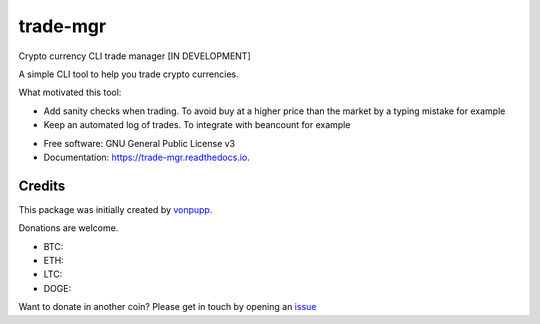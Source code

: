 =========
trade-mgr
=========


.. image:: https://img.shields.io/pypi/v/trade_mgr.svg
        :target: https://pypi.python.org/pypi/trade_mgr

.. image:: https://img.shields.io/travis/vonpupp/trade_mgr.svg
        :target: https://travis-ci.org/vonpupp/trade_mgr

.. image:: https://readthedocs.org/projects/trade-mgr/badge/?version=latest
        :target: https://trade-mgr.readthedocs.io/en/latest/?badge=latest
        :alt: Documentation Status

.. image:: https://pyup.io/repos/github/vonpupp/trade_mgr/shield.svg
     :target: https://pyup.io/repos/github/vonpupp/trade_mgr/
     :alt: Updates


Crypto currency CLI trade manager [IN DEVELOPMENT]

A simple CLI tool to help you trade crypto currencies.

What motivated this tool:

- Add sanity checks when trading. To avoid buy at a higher price than the market
  by a typing mistake for example
- Keep an automated log of trades. To integrate with beancount for example


* Free software: GNU General Public License v3
* Documentation: https://trade-mgr.readthedocs.io.

Credits
---------

This package was initially created by vonpupp_.

Donations are welcome.

- BTC:
- ETH:
- LTC:
- DOGE:

Want to donate in another coin? Please get in touch by opening an issue_

.. _vonpupp: https://github.com/vonpupp/
.. _issue: https://github.com/vonpupp/trade-mgr/issues
